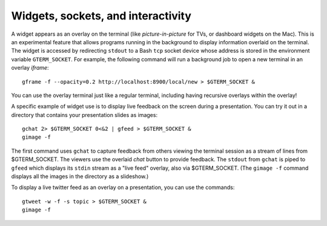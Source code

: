 *********************************************************************************
Widgets, sockets, and interactivity
*********************************************************************************

.. index:: sockets, widgets

A widget appears as an overlay on the terminal (like
*picture-in-picture* for TVs, or dashboard widgets on the Mac). This is an
experimental feature that allows programs running in the background to
display information overlaid on the terminal. The widget is accessed
by redirecting ``stdout`` to a Bash ``tcp`` socket device whose
address is stored in the environment variable ``GTERM_SOCKET``.
For example, the following command will run a background job
to open a new terminal in an overlay *iframe*::

  gframe -f --opacity=0.2 http://localhost:8900/local/new > $GTERM_SOCKET &

You can use the overlay terminal just like a regular terminal, including
having recursive overlays within the overlay!

A specific example of widget use is to display live feedback on the
screen during a presentation. You can try it out in a directory that
contains your presentation slides as images::

  gchat 2> $GTERM_SOCKET 0<&2 | gfeed > $GTERM_SOCKET &
  gimage -f

The first command uses ``gchat`` to capture feedback from others
viewing the terminal session as a stream of lines from
$GTERM_SOCKET. The viewers use the overlaid *chat* button
to provide feedback. The ``stdout`` from ``gchat`` is piped to
``gfeed`` which displays its ``stdin`` stream as a  "live feed"
overlay, also via $GTERM_SOCKET.
(The ``gimage -f`` command displays all the images in the directory as a
slideshow.)

To display a live twitter feed as an overlay on a presentation, you can use the commands::

   gtweet -w -f -s topic > $GTERM_SOCKET &
   gimage -f

